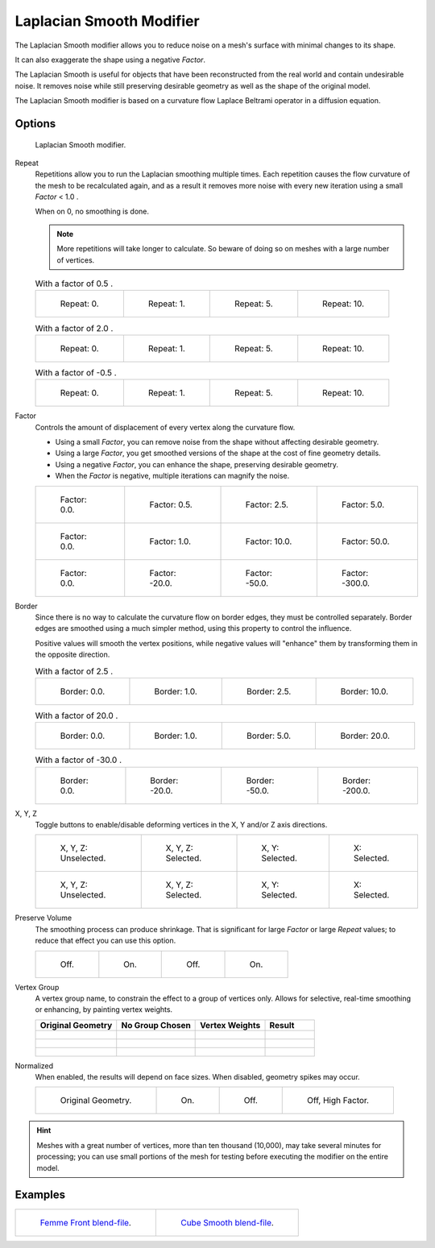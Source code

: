 
*************************
Laplacian Smooth Modifier
*************************

The Laplacian Smooth modifier allows you to reduce noise on a mesh's surface with minimal changes to its shape.

It can also exaggerate the shape using a negative *Factor*.

The Laplacian Smooth is useful for objects that have been reconstructed from the
real world and contain undesirable noise. It removes noise while still
preserving desirable geometry as well as the shape of the original model.

The Laplacian Smooth modifier is based on a curvature flow Laplace Beltrami operator in a diffusion equation.


Options
=======

.. figure:: /images/apinzonf_diagram_modifier_panel.png
   :width: 369px

   Laplacian Smooth modifier.


Repeat
   Repetitions allow you to run the Laplacian smoothing multiple times.
   Each repetition causes the flow curvature of the mesh to be recalculated again,
   and as a result it removes more noise with every new iteration using a small *Factor* < 1.0 .

   When on 0, no smoothing is done.

   .. note::

      More repetitions will take longer to calculate.
      So beware of doing so on meshes with a large number of vertices.


   .. list-table:: With a factor of 0.5 .

      * - .. figure:: /images/apinzonf_gsoc_2012_diagram_repeat0.jpg
             :width: 130px

             Repeat: 0.

        - .. figure:: /images/apinzonf_gsoc_2012_diagram_repeat1.jpg
             :width: 130px

             Repeat: 1.

        - .. figure:: /images/apinzonf_gsoc_2012_diagram_repeat5.jpg
             :width: 130px

             Repeat: 5.

        - .. figure:: /images/apinzonf_gsoc_2012_diagram_repeat10.jpg
             :width: 130px

             Repeat: 10.


   .. list-table:: With a factor of 2.0 .

      * - .. figure:: /images/apinzonf_gsoc_2012_diagram_cube_repeat0.png
             :width: 130px

             Repeat: 0.

        - .. figure:: /images/apinzonf_gsoc_2012_diagram_cube_repeat1.png
             :width: 130px

             Repeat: 1.

        - .. figure:: /images/apinzonf_gsoc_2012_diagram_cube_repeat5.png
             :width: 130px

             Repeat: 5.

        - .. figure:: /images/apinzonf_gsoc_2012_diagram_cube_repeat10.png
             :width: 130px

             Repeat: 10.


   .. list-table:: With a factor of -0.5 .

      * - .. figure:: /images/apinzonf_diagram_camel_repeat0.jpg
             :width: 130px

             Repeat: 0.

        - .. figure:: /images/apinzonf_diagram_camel_repeat1.jpg
             :width: 130px

             Repeat: 1.

        - .. figure:: /images/apinzonf_diagram_camel_repeat5.jpg
             :width: 130px

             Repeat: 5.

        - .. figure:: /images/apinzonf_diagram_camel_repeat10.jpg
             :width: 130px

             Repeat: 10.


Factor
   Controls the amount of displacement of every vertex along the curvature flow.

   - Using a small *Factor*, you can remove noise from the shape without affecting desirable geometry.
   - Using a large *Factor*, you get smoothed versions of the shape at the cost of fine geometry details.
   - Using a negative *Factor*, you can enhance the shape, preserving desirable geometry.
   - When the *Factor* is negative, multiple iterations can magnify the noise.


   .. list-table::

      * - .. figure:: /images/apinzonf_gsoc_2012_diagram_lambda0_0.jpg
             :width: 130px

             Factor: 0.0.

        - .. figure:: /images/apinzonf_gsoc_2012_diagram_lambda0_5.jpg
             :width: 130px

             Factor: 0.5.

        - .. figure:: /images/apinzonf_gsoc_2012_diagram_lambda.jpg
             :width: 130px

             Factor: 2.5.

        - .. figure:: /images/apinzonf_gsoc_2012_diagram_lambda5_0.jpg
             :width: 130px

             Factor: 5.0.

      * - .. figure:: /images/apinzonf_gsoc_2012_diagram_cube_lambda0_0.png
             :width: 130px

             Factor: 0.0.

        - .. figure:: /images/apinzonf_gsoc_2012_diagram_cube_lambda1_0.jpg
             :width: 130px

             Factor: 1.0.

        - .. figure:: /images/apinzonf_gsoc_2012_diagram_cube_lambda10_0.jpg
             :width: 130px

             Factor: 10.0.

        - .. figure:: /images/apinzonf_gsoc_2012_diagram_cube_lambda50_0.jpg
             :width: 130px

             Factor: 50.0.

      * - .. figure:: /images/apinzonf_diagram_camel_lambda0_0.jpg
             :width: 130px

             Factor: 0.0.

        - .. figure:: /images/apinzonf_diagram_camel_lambda20_0.jpg
             :width: 130px

             Factor: -20.0.

        - .. figure:: /images/apinzonf_diagram_camel_lambda50_0.jpg
             :width: 130px

             Factor: -50.0.

        - .. figure:: /images/apinzonf_diagram_camel_lambda300_0.jpg
             :width: 130px

             Factor: -300.0.


Border
   Since there is no way to calculate the curvature flow on border edges, they must be controlled separately.
   Border edges are smoothed using a much simpler method, using this property to control the influence.

   Positive values will smooth the vertex positions,
   while negative values will "enhance" them by transforming them in the opposite direction.


   .. list-table:: With a factor of 2.5 .

      * - .. figure:: /images/apinzonf_gsoc_2012_diagram_border0_0.jpg
             :width: 130px

             Border: 0.0.

        - .. figure:: /images/apinzonf_gsoc_2012_diagram_border1_0.jpg
             :width: 130px

             Border: 1.0.

        - .. figure:: /images/apinzonf_gsoc_2012_diagram_border.jpg
             :width: 130px

             Border: 2.5.

        - .. figure:: /images/apinzonf_gsoc_2012_diagram_border10_0.jpg
             :width: 130px

             Border: 10.0.


   .. list-table:: With a factor of 20.0 .

      * - .. figure:: /images/apinzonf_gsoc_2012_diagram_cube_border0_0.jpg
             :width: 130px

             Border: 0.0.

        - .. figure:: /images/apinzonf_gsoc_2012_diagram_cube_border1_0.jpg
             :width: 130px

             Border: 1.0.

        - .. figure:: /images/apinzonf_gsoc_2012_diagram_cube_border5_0.jpg
             :width: 130px

             Border: 5.0.

        - .. figure:: /images/apinzonf_gsoc_2012_diagram_cube_border20_0.jpg
             :width: 130px

             Border: 20.0.


   .. list-table:: With a factor of -30.0 .

      * - .. figure:: /images/modifier_laplacian-smooth_example_cup0_0.jpg
             :width: 130px

             Border: 0.0.

        - .. figure:: /images/modifier_laplacian-smooth_example_cup20_0.jpg
             :width: 130px

             Border: -20.0.

        - .. figure:: /images/modifier_laplacian-smooth_example_cup50_0.jpg
             :width: 130px

             Border: -50.0.

        - .. figure:: /images/modifier_laplacian-smooth_example_cup200_0.jpg
             :width: 130px

             Border: -200.0.


X, Y, Z
   Toggle buttons to enable/disable deforming vertices in the X, Y and/or Z axis directions.


   .. list-table::

      * - .. figure:: /images/apinzonf_gsoc_2012_diagram_cube_axis.png
             :width: 130px

             X, Y, Z: Unselected.

        - .. figure:: /images/apinzonf_gsoc_2012_diagram_cube_axis_xyz.jpg
             :width: 130px

             X, Y, Z: Selected.

        - .. figure:: /images/apinzonf_gsoc_2012_diagram_cube_axis_xy.jpg
             :width: 130px

             X, Y: Selected.

        - .. figure:: /images/apinzonf_gsoc_2012_diagram_cube_axis_x.png
             :width: 130px

             X: Selected.

      * - .. figure:: /images/apinzonf_gsoc_2012_diagram_t_axis.png
             :width: 130px

             X, Y, Z: Unselected.

        - .. figure:: /images/apinzonf_gsoc_2012_diagram_t_axis_xyz.jpg
             :width: 130px

             X, Y, Z: Selected.

        - .. figure:: /images/apinzonf_gsoc_2012_diagram_t_axis_xy.jpg
             :width: 130px

             X, Y: Selected.

        - .. figure:: /images/apinzonf_gsoc_2012_diagram_t_axis_x.png
             :width: 130px

             X: Selected.


Preserve Volume
   The smoothing process can produce shrinkage.
   That is significant for large *Factor* or large *Repeat* values;
   to reduce that effect you can use this option.

   .. list-table::

      * - .. figure:: /images/apinzonf_gsoc_2012_diagram_cube_volumefalse.png
             :width: 130px

             Off.

        - .. figure:: /images/apinzonf_gsoc_2012_diagram_cube_volumetrue.jpg
             :width: 130px

             On.

        - .. figure:: /images/apinzonf_gsoc_2012_diagram_cube_volume2false.jpg
             :width: 130px

             Off.

        - .. figure:: /images/apinzonf_gsoc_2012_diagram_cube_volume2true.jpg
             :width: 130px

             On.


Vertex Group
   A vertex group name, to constrain the effect to a group of vertices only.
   Allows for selective, real-time smoothing or enhancing, by painting vertex weights.


   .. list-table::
      :header-rows: 1

      * - Original Geometry
        - No Group Chosen
        - Vertex Weights
        - Result
      * - .. figure:: /images/apinzonf_gsoc_2012_diagram_repeat0.jpg
             :width: 130px

        - .. figure:: /images/apinzonf_gsoc_2012_diagram_lambda.jpg
             :width: 130px

        - .. figure:: /images/apinzonf_gsoc_2012_diagram_femme_paint.jpg
             :width: 130px

        - .. figure:: /images/apinzonf_gsoc_2012_diagram_femme_wgroup.jpg
             :width: 130px

      * - .. figure:: /images/apinzonf_gsoc_2012_diagram_t_normal.png
             :width: 130px

        - .. figure:: /images/apinzonf_gsoc_2012_diagram_t_smooth.jpg
             :width: 130px

        - .. figure:: /images/apinzonf_gsoc_2012_diagram_t_paint.jpg
             :width: 130px

        - .. figure:: /images/apinzonf_gsoc_2012_diagram_t_wgroup.png
             :width: 130px

      * - .. figure:: /images/apinzonf_diagram_camel_vertex0.jpg
             :width: 130px

        - .. figure:: /images/apinzonf_diagram_camel_vertex1.jpg
             :width: 130px

        - .. figure:: /images/apinzonf_diagram_camel_vertex2.jpg
             :width: 130px

        - .. figure:: /images/apinzonf_diagram_camel_vertex3.jpg
             :width: 130px


Normalized
   When enabled, the results will depend on face sizes. When disabled, geometry spikes may occur.


   .. list-table::

      * - .. figure:: /images/apinzonf_diagram_monkey_normalized0.jpg
             :width: 130px

             Original Geometry.

        - .. figure:: /images/apinzonf_diagram_monkey_normalized1.jpg
             :width: 130px

             On.

        - .. figure:: /images/apinzonf_diagram_monkey_normalized2.jpg
             :width: 130px

             Off.

        - .. figure:: /images/apinzonf_diagram_monkey_normalized3.jpg
             :width: 130px

             Off, High Factor.


.. hint::

   Meshes with a great number of vertices, more than ten thousand (10,000),
   may take several minutes for processing; you can use small portions of the mesh for testing
   before executing the modifier on the entire model.


Examples
========

.. list-table::

   * - .. figure:: /images/apinzonf_gsoc_2012_diagram_repeat0.jpg
          :width: 200px

          `Femme Front blend-file
          <https://wiki.blender.org/index.php/Media:Apinzonf_GSOC_2012_Media_femme_front.blend>`__.

     - .. figure:: /images/apinzonf_gsoc_2012_diagram_t_wgroup.png
          :width: 200px

          `Cube Smooth blend-file
          <https://wiki.blender.org/index.php/Media:Apinzonf_GSOC_2012_Media_cube_smooth.blend>`__.


.. seealso::

   :doc:`Smooth Modifier </modeling/modifiers/deform/smooth>`.
